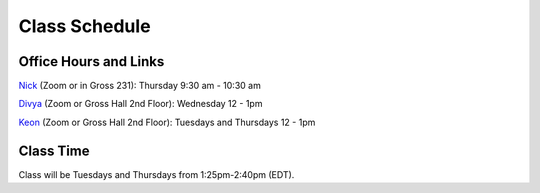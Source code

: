 Class Schedule
==============

Office Hours and Links
--------------------------

`Nick <https://duke.zoom.us/my/nickeubank>`_ (Zoom or in Gross 231): Thursday 9:30 am - 10:30 am

`Divya <https://duke.zoom.us/j/97259589605>`_ (Zoom or Gross Hall 2nd Floor): Wednesday 12 - 1pm

`Keon <https://duke.zoom.us/j/98191393031>`_ (Zoom or Gross Hall 2nd Floor): Tuesdays and Thursdays 12 - 1pm



Class Time
----------

Class will be Tuesdays and Thursdays from 1:25pm-2:40pm (EDT).

.. csv-table::
   :file: class_schedule_720.csv
   :widths: 14, 28, 32, 5
   :header-rows: 1
